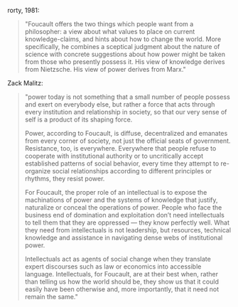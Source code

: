 rorty, 1981:

#+BEGIN_QUOTE
"Foucault offers the two things which people want from a philosopher: a
view about what values to place on current knowledge-claims, and hints
about how to change the world. More specifically, he combines a
sceptical judgment about the nature of science with concrete
suggestions about how power might be taken from those who presently
possess it. His view of knowledge derives from Nietzsche. His view of
power derives from Marx." 
#+END_QUOTE

Zack Malitz:

#+BEGIN_QUOTE
"power today is not something that a small number of people possess
and exert on everybody else, but rather a force that acts through
every institution and relationship in society, so that our very sense
of self is a product of its shaping force.

Power, according to Foucault, is diffuse, decentralized and emanates
from every corner of society, not just the official seats of
government. Resistance, too, is everywhere. Everywhere that people
refuse to cooperate with institutional authority or to uncritically
accept established patterns of social behavior, every time they
attempt to re-organize social relationships according to different
principles or rhythms, they resist power.

For Foucault, the proper role of an intellectual is to expose the
machinations of power and the systems of knowledge that justify,
naturalize or conceal the operations of power. People who face the
business end of domination and exploitation don’t need intellectuals
to tell them that they are oppressed — they know perfectly well. What
they need from intellectuals is not leadership, but resources,
technical knowledge and assistance in navigating dense webs of
institutional power.

Intellectuals act as agents of social change when they translate
expert discourses such as law or economics into accessible
language. Intellectuals, for Foucault, are at their best when, rather
than telling us how the world should be, they show us that it could
easily have been otherwise and, more importantly, that it need not
remain the same."
#+END_QUOTE

